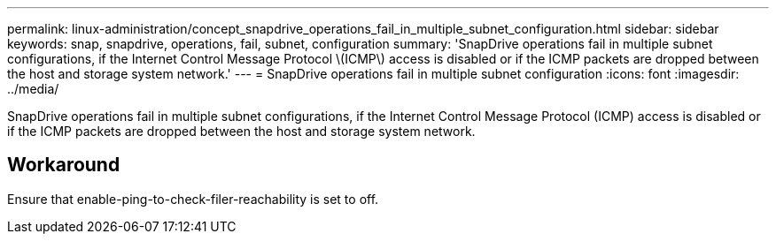 ---
permalink: linux-administration/concept_snapdrive_operations_fail_in_multiple_subnet_configuration.html
sidebar: sidebar
keywords: snap, snapdrive, operations, fail, subnet, configuration
summary: 'SnapDrive operations fail in multiple subnet configurations, if the Internet Control Message Protocol \(ICMP\) access is disabled or if the ICMP packets are dropped between the host and storage system network.'
---
= SnapDrive operations fail in multiple subnet configuration
:icons: font
:imagesdir: ../media/

[.lead]
SnapDrive operations fail in multiple subnet configurations, if the Internet Control Message Protocol (ICMP) access is disabled or if the ICMP packets are dropped between the host and storage system network.

== Workaround

Ensure that enable-ping-to-check-filer-reachability is set to off.
